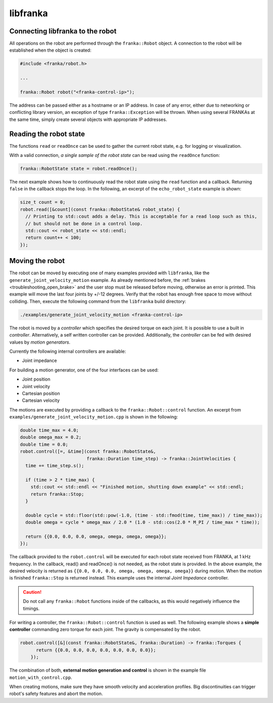 libfranka
=========

Connecting libfranka to the robot
---------------------------------

All operations on the robot are performed through the ``franka::Robot`` object. A connection to the
robot will be established when the object is created:

.. code-block:: c++

    #include <franka/robot.h>

    ...

    franka::Robot robot("<franka-control-ip>");

The address can be passed either as a hostname or an IP address. In case of any error, either due
to networking or conflicting library version, an exception of type ``franka::Exception`` will
be thrown. When using several FRANKAs at the same time, simply create several objects with
appropriate IP addresses.


Reading the robot state
-----------------------

The functions ``read`` or ``readOnce`` can be used to gather the current robot state, e.g. for
logging or visualization.


With a valid connection, *a single sample of the robot state* can be read using the ``readOnce``
function:

.. code-block:: c++

    franka::RobotState state = robot.readOnce();

The next example shows how to continuously read the robot state using the ``read`` function and a
callback. Returning ``false`` in the callback stops the loop. In the following, an excerpt of the
``echo_robot_state`` example is shown:

.. code-block:: c++

    size_t count = 0;
    robot.read([&count](const franka::RobotState& robot_state) {
      // Printing to std::cout adds a delay. This is acceptable for a read loop such as this,
      // but should not be done in a control loop.
      std::cout << robot_state << std::endl;
      return count++ < 100;
    });


Moving the robot
----------------

The robot can be moved by executing one of many examples provided with ``libfranka``, like the
``generate_joint_velocity_motion`` example. As already mentioned before, the
:ref:`brakes <troubleshooting_open_brake>` and the user stop must be released before moving,
otherwise an error is printed. This example will move the last four joints by +/-12 degrees. Verify
that the robot has enough free space to move without colliding. Then, execute the following
command from the ``libfranka`` build directory:

.. code-block:: shell

    ./examples/generate_joint_velocity_motion <franka-control-ip>

The robot is moved by a `controller` which specifies the desired torque on each joint. It is
possible to use a built in `controller`. Alternatively, a self written controller can be provided.
Additionally, the `controller` can be fed with desired values by `motion generators`.


Currently the following internal controllers are available:

* Joint impedance


For building a motion generator, one of the four interfaces can be used:

* Joint position
* Joint velocity
* Cartesian position
* Cartesian velocity


The motions are executed by providing a callback to the ``franka::Robot::control`` function.
An excerpt from ``examples/generate_joint_velocity_motion.cpp`` is shown in the following:

.. code-block:: c++

    double time_max = 4.0;
    double omega_max = 0.2;
    double time = 0.0;
    robot.control([=, &time](const franka::RobotState&,
                             franka::Duration time_step) -> franka::JointVelocities {
      time += time_step.s();

      if (time > 2 * time_max) {
        std::cout << std::endl << "Finished motion, shutting down example" << std::endl;
        return franka::Stop;
      }

      double cycle = std::floor(std::pow(-1.0, (time - std::fmod(time, time_max)) / time_max));
      double omega = cycle * omega_max / 2.0 * (1.0 - std::cos(2.0 * M_PI / time_max * time));

      return {{0.0, 0.0, 0.0, omega, omega, omega, omega}};
    });


The callback provided to the ``robot.control`` will be executed for each robot state received from
FRANKA, at 1 kHz frequency. In the callback, read() and readOnce() is not needed, as the robot
state is provided. In the above example, the desired velocity is returned as
``{{0.0, 0.0, 0.0, omega, omega, omega, omega}}`` during motion. When the motion is finished
``franka::Stop`` is returned instead. This example uses the internal `Joint Impedance` controller.

.. caution::

    Do not call any ``franka::Robot`` functions inside of the callbacks, as this would negatively
    influence the timings.

For writing a controller, the ``franka::Robot::control`` function is used as well. The following
example shows a **simple controller** commanding zero torque for each joint. The gravity is
compensated by the robot.

.. code-block:: c++

    robot.control([&](const franka::RobotState&, franka::Duration) -> franka::Torques {
          return {{0.0, 0.0, 0.0, 0.0, 0.0, 0.0, 0.0}};
        });


The combination of both, **external motion generation and control** is shown in the example file
``motion_with_control.cpp``.

When creating motions, make sure they have smooth velocity and acceleration profiles. Big
discontinuities can trigger robot's safety features and abort the motion.
